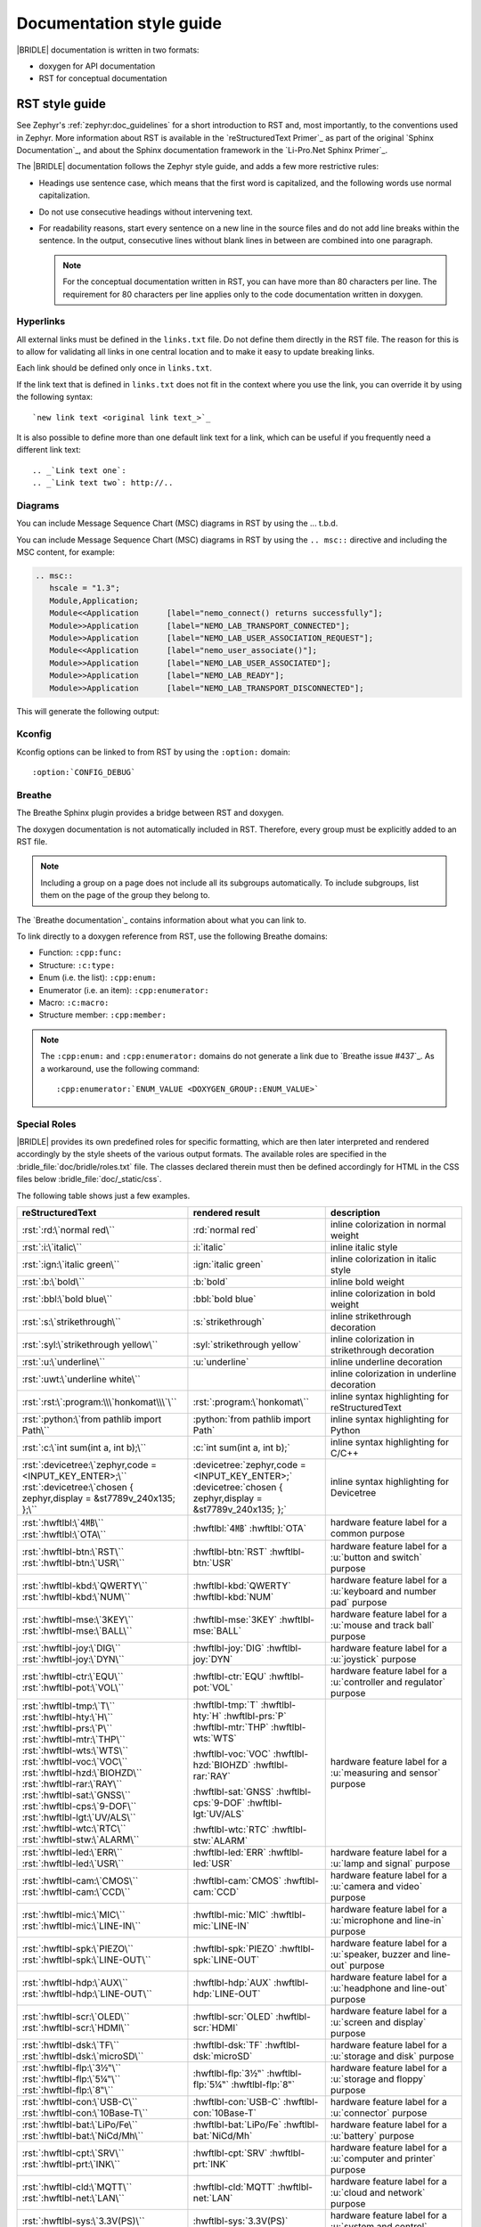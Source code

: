 .. _doc_styleguide:

Documentation style guide
#########################

|BRIDLE| documentation is written in two formats:

* doxygen for API documentation
* RST for conceptual documentation

RST style guide
***************

See Zephyr's :ref:`zephyr:doc_guidelines` for a short introduction to RST and,
most importantly, to the conventions used in Zephyr. More information about
RST is available in the `reStructuredText Primer`_ as part of the original
`Sphinx Documentation`_, and about the Sphinx documentation framework in the
`Li-Pro.Net Sphinx Primer`_.

The |BRIDLE| documentation follows the Zephyr style guide, and adds a few more
restrictive rules:

* Headings use sentence case, which means that the first word is capitalized,
  and the following words use normal capitalization.
* Do not use consecutive headings without intervening text.
* For readability reasons, start every sentence on a new line in the source
  files and do not add line breaks within the sentence. In the output,
  consecutive lines without blank lines in between are combined into one
  paragraph.

  .. note::

     For the conceptual documentation written in RST, you can have more than
     80 characters per line. The requirement for 80 characters per line applies
     only to the code documentation written in doxygen.

Hyperlinks
==========

All external links must be defined in the ``links.txt`` file. Do not define
them directly in the RST file. The reason for this is to allow for validating
all links in one central location and to make it easy to update breaking links.

Each link should be defined only once in ``links.txt``.

If the link text that is defined in ``links.txt`` does not fit in the context
where you use the link, you can override it by using the following syntax::

   `new link text <original link text_>`_

It is also possible to define more than one default link text for a link, which
can be useful if you frequently need a different link text::

   .. _`Link text one`:
   .. _`Link text two`: http://..

Diagrams
========

You can include Message Sequence Chart (MSC) diagrams in RST by using the
... t.b.d.

You can include Message Sequence Chart (MSC) diagrams in RST by using the
``.. msc::`` directive and including the MSC content, for example:

.. code-block:: python

   .. msc::
      hscale = "1.3";
      Module,Application;
      Module<<Application      [label="nemo_connect() returns successfully"];
      Module>>Application      [label="NEMO_LAB_TRANSPORT_CONNECTED"];
      Module>>Application      [label="NEMO_LAB_USER_ASSOCIATION_REQUEST"];
      Module<<Application      [label="nemo_user_associate()"];
      Module>>Application      [label="NEMO_LAB_USER_ASSOCIATED"];
      Module>>Application      [label="NEMO_LAB_READY"];
      Module>>Application      [label="NEMO_LAB_TRANSPORT_DISCONNECTED"];

This will generate the following output:

.. msc::
   hscale = "1.3";
   Module,Application;
   Module<<Application      [label="nemo_connect() returns successfully"];
   Module>>Application      [label="NEMO_LAB_TRANSPORT_CONNECTED"];
   Module>>Application      [label="NEMO_LAB_USER_ASSOCIATION_REQUEST"];
   Module<<Application      [label="nemo_user_associate()"];
   Module>>Application      [label="NEMO_LAB_USER_ASSOCIATED"];
   Module>>Application      [label="NEMO_LAB_READY"];
   Module>>Application      [label="NEMO_LAB_TRANSPORT_DISCONNECTED"];

Kconfig
=======

Kconfig options can be linked to from RST by using the ``:option:`` domain::

   :option:`CONFIG_DEBUG`

Breathe
=======

The Breathe Sphinx plugin provides a bridge between RST and doxygen.

The doxygen documentation is not automatically included in RST. Therefore,
every group must be explicitly added to an RST file.

.. code-block:: python
   :caption: Example of how to include a doxygen group

   .. doxygengroup:: nemo_lab_transport
      :project: bridle
      :members:

.. note::

   Including a group on a page does not include all its subgroups
   automatically. To include subgroups, list them on the page of the group
   they belong to.

The `Breathe documentation`_ contains information about what you can link to.

To link directly to a doxygen reference from RST, use the following
Breathe domains:

* Function: ``:cpp:func:``
* Structure: ``:c:type:``
* Enum (i.e. the list): ``:cpp:enum:``
* Enumerator (i.e. an item): ``:cpp:enumerator:``
* Macro: ``:c:macro:``
* Structure member: ``:cpp:member:``

.. note::

   The ``:cpp:enum:`` and ``:cpp:enumerator:`` domains do not generate a link
   due to `Breathe issue #437`_. As a workaround, use the following command::

      :cpp:enumerator:`ENUM_VALUE <DOXYGEN_GROUP::ENUM_VALUE>`

Special Roles
=============

|BRIDLE| provides its own predefined roles for specific formatting, which
are then later interpreted and rendered accordingly by the style sheets of
the various output formats. The available roles are specified in the
:bridle_file:`doc/bridle/roles.txt` file. The classes declared therein
must then be defined accordingly for HTML in the CSS files below
:bridle_file:`doc/_static/css`.

The following table shows just a few examples.

.. list-table::
   :header-rows: 1

   * - reStructuredText
     - rendered result
     - description

   * - :rst:`:rd:\`normal red\``
     - :rd:`normal red`
     - inline colorization in normal weight

   * - :rst:`:i:\`italic\``
     - :i:`italic`
     - inline italic style

   * - :rst:`:ign:\`italic green\``
     - :ign:`italic green`
     - inline colorization in italic style

   * - :rst:`:b:\`bold\``
     - :b:`bold`
     - inline bold weight

   * - :rst:`:bbl:\`bold blue\``
     - :bbl:`bold blue`
     - inline colorization in bold weight

   * - :rst:`:s:\`strikethrough\``
     - :s:`strikethrough`
     - inline strikethrough decoration

   * - :rst:`:syl:\`strikethrough yellow\``
     - :syl:`strikethrough yellow`
     - inline colorization in strikethrough decoration

   * - :rst:`:u:\`underline\``
     - :u:`underline`
     - inline underline decoration

   * - :rst:`:uwt:\`underline white\``
     - .. rst-class:: lightgray-box

          :uwt:`underline white`

     - inline colorization in underline decoration

   * - :rst:`:rst:\`:program:\\\`honkomat\\\`\``
     - :rst:`:program:\`honkomat\``
     - inline syntax highlighting for reStructuredText

   * - :rst:`:python:\`from pathlib import Path\``
     - :python:`from pathlib import Path`
     - inline syntax highlighting for Python

   * - :rst:`:c:\`int sum(int a, int b);\``
     - :c:`int sum(int a, int b);`
     - inline syntax highlighting for C/C++

   * - | :rst:`:devicetree:\`zephyr,code = <INPUT_KEY_ENTER>;\``
       | :rst:`:devicetree:\`chosen { zephyr,display = &st7789v_240x135; };\``
     - | :devicetree:`zephyr,code = <INPUT_KEY_ENTER>;`
       | :devicetree:`chosen { zephyr,display = &st7789v_240x135; };`
     - inline syntax highlighting for Devicetree

   * - | :rst:`:hwftlbl:\`4㎆\``
       | :rst:`:hwftlbl:\`OTA\``

     - :hwftlbl:`4㎆`
       :hwftlbl:`OTA`

     - hardware feature label for a common purpose

   * - | :rst:`:hwftlbl-btn:\`RST\``
       | :rst:`:hwftlbl-btn:\`USR\``

     - :hwftlbl-btn:`RST`
       :hwftlbl-btn:`USR`

     - hardware feature label for a :u:`button and switch` purpose

   * - | :rst:`:hwftlbl-kbd:\`QWERTY\``
       | :rst:`:hwftlbl-kbd:\`NUM\``

     - :hwftlbl-kbd:`QWERTY`
       :hwftlbl-kbd:`NUM`

     - hardware feature label for a :u:`keyboard and number pad` purpose

   * - | :rst:`:hwftlbl-mse:\`3KEY\``
       | :rst:`:hwftlbl-mse:\`BALL\``

     - :hwftlbl-mse:`3KEY`
       :hwftlbl-mse:`BALL`

     - hardware feature label for a :u:`mouse and track ball` purpose

   * - | :rst:`:hwftlbl-joy:\`DIG\``
       | :rst:`:hwftlbl-joy:\`DYN\``

     - :hwftlbl-joy:`DIG`
       :hwftlbl-joy:`DYN`

     - hardware feature label for a :u:`joystick` purpose

   * - | :rst:`:hwftlbl-ctr:\`EQU\``
       | :rst:`:hwftlbl-pot:\`VOL\``

     - :hwftlbl-ctr:`EQU`
       :hwftlbl-pot:`VOL`

     - hardware feature label for a :u:`controller and regulator` purpose

   * - | :rst:`:hwftlbl-tmp:\`T\``
       | :rst:`:hwftlbl-hty:\`H\``
       | :rst:`:hwftlbl-prs:\`P\``
       | :rst:`:hwftlbl-mtr:\`THP\``
       | :rst:`:hwftlbl-wts:\`WTS\``
       | :rst:`:hwftlbl-voc:\`VOC\``
       | :rst:`:hwftlbl-hzd:\`BIOHZD\``
       | :rst:`:hwftlbl-rar:\`RAY\``
       | :rst:`:hwftlbl-sat:\`GNSS\``
       | :rst:`:hwftlbl-cps:\`9-DOF\``
       | :rst:`:hwftlbl-lgt:\`UV/ALS\``
       | :rst:`:hwftlbl-wtc:\`RTC\``
       | :rst:`:hwftlbl-stw:\`ALARM\``

     - :hwftlbl-tmp:`T`
       :hwftlbl-hty:`H`
       :hwftlbl-prs:`P`
       :hwftlbl-mtr:`THP`
       :hwftlbl-wts:`WTS`

       :hwftlbl-voc:`VOC`
       :hwftlbl-hzd:`BIOHZD`
       :hwftlbl-rar:`RAY`

       :hwftlbl-sat:`GNSS`
       :hwftlbl-cps:`9-DOF`
       :hwftlbl-lgt:`UV/ALS`

       :hwftlbl-wtc:`RTC`
       :hwftlbl-stw:`ALARM`

     - hardware feature label for a :u:`measuring and sensor` purpose

   * - | :rst:`:hwftlbl-led:\`ERR\``
       | :rst:`:hwftlbl-led:\`USR\``

     - :hwftlbl-led:`ERR`
       :hwftlbl-led:`USR`

     - hardware feature label for a :u:`lamp and signal` purpose

   * - | :rst:`:hwftlbl-cam:\`CMOS\``
       | :rst:`:hwftlbl-cam:\`CCD\``

     - :hwftlbl-cam:`CMOS`
       :hwftlbl-cam:`CCD`

     - hardware feature label for a :u:`camera and video` purpose

   * - | :rst:`:hwftlbl-mic:\`MIC\``
       | :rst:`:hwftlbl-mic:\`LINE-IN\``

     - :hwftlbl-mic:`MIC`
       :hwftlbl-mic:`LINE-IN`

     - hardware feature label for a :u:`microphone and line-in` purpose

   * - | :rst:`:hwftlbl-spk:\`PIEZO\``
       | :rst:`:hwftlbl-spk:\`LINE-OUT\``

     - :hwftlbl-spk:`PIEZO`
       :hwftlbl-spk:`LINE-OUT`

     - hardware feature label for a :u:`speaker, buzzer and line-out` purpose

   * - | :rst:`:hwftlbl-hdp:\`AUX\``
       | :rst:`:hwftlbl-hdp:\`LINE-OUT\``

     - :hwftlbl-hdp:`AUX`
       :hwftlbl-hdp:`LINE-OUT`

     - hardware feature label for a :u:`headphone and line-out` purpose

   * - | :rst:`:hwftlbl-scr:\`OLED\``
       | :rst:`:hwftlbl-scr:\`HDMI\``

     - :hwftlbl-scr:`OLED`
       :hwftlbl-scr:`HDMI`

     - hardware feature label for a :u:`screen and display` purpose

   * - | :rst:`:hwftlbl-dsk:\`TF\``
       | :rst:`:hwftlbl-dsk:\`microSD\``

     - :hwftlbl-dsk:`TF`
       :hwftlbl-dsk:`microSD`

     - hardware feature label for a :u:`storage and disk` purpose

   * - | :rst:`:hwftlbl-flp:\`3½‟\``
       | :rst:`:hwftlbl-flp:\`5¼‟\``
       | :rst:`:hwftlbl-flp:\`8‟\``

     - :hwftlbl-flp:`3½‟`
       :hwftlbl-flp:`5¼‟`
       :hwftlbl-flp:`8‟`

     - hardware feature label for a :u:`storage and floppy` purpose

   * - | :rst:`:hwftlbl-con:\`USB-C\``
       | :rst:`:hwftlbl-con:\`10Base-T\``

     - :hwftlbl-con:`USB-C`
       :hwftlbl-con:`10Base-T`

     - hardware feature label for a :u:`connector` purpose

   * - | :rst:`:hwftlbl-bat:\`LiPo/Fe\``
       | :rst:`:hwftlbl-bat:\`NiCd/Mh\``

     - :hwftlbl-bat:`LiPo/Fe`
       :hwftlbl-bat:`NiCd/Mh`

     - hardware feature label for a :u:`battery` purpose

   * - | :rst:`:hwftlbl-cpt:\`SRV\``
       | :rst:`:hwftlbl-prt:\`INK\``

     - :hwftlbl-cpt:`SRV`
       :hwftlbl-prt:`INK`

     - hardware feature label for a :u:`computer and printer` purpose

   * - | :rst:`:hwftlbl-cld:\`MQTT\``
       | :rst:`:hwftlbl-net:\`LAN\``

     - :hwftlbl-cld:`MQTT`
       :hwftlbl-net:`LAN`

     - hardware feature label for a :u:`cloud and network` purpose

   * - | :rst:`:hwftlbl-sys:\`3.3V(PS)\``
       | :rst:`:hwftlbl-sys:\`3.3V(EN)\``

     - :hwftlbl-sys:`3.3V(PS)`
       :hwftlbl-sys:`3.3V(EN)`

     - hardware feature label for a :u:`system and control` purpose

   * - | :rst:`:hwftlbl-vdd:\`5V/300㎃\``
       | :rst:`:hwftlbl-vdd:\`3.3V/500㎃\``
       | :rst:`:hwftlbl-vdd:\`3.3V(OUT)\``

     - :hwftlbl-vdd:`5V/300㎃`

       :hwftlbl-vdd:`3.3V/500㎃`
       :hwftlbl-vdd:`3.3V(OUT)`

     - hardware feature label for a :u:`power and voltage distribution` purpose

   * - | :rst:`:hwftlbl-dbg:\`UF2\``
       | :rst:`:hwftlbl-dbg:\`SWD\``
       | :rst:`:hwftlbl-dbg:\`JTAG\``

     - :hwftlbl-dbg:`UF2`
       :hwftlbl-dbg:`SWD`
       :hwftlbl-dbg:`JTAG`

     - hardware feature label for a :u:`debug and development` purpose

   * - | :rst:`:hwftlbl-pio:\`20\``
       | :rst:`:hwftlbl-pwm:\`16\``
       | :rst:`:hwftlbl-pcm:\`1\``
       | :rst:`:hwftlbl-dac:\`2\``
       | :rst:`:hwftlbl-adc:\`4\``
       | :rst:`:hwftlbl-i2s:\`1\``
       | :rst:`:hwftlbl-i2c:\`1\``
       | :rst:`:hwftlbl-spi:\`2\``
       | :rst:`:hwftlbl-hsi:\`2\``
       | :rst:`:hwftlbl-can:\`2\``
       | :rst:`:hwftlbl-uart:\`2\``
       | :rst:`:hwftlbl-usart:\`2\``
       | :rst:`:hwftlbl-mmc:\`1\``
       | :rst:`:hwftlbl-sdc:\`1\``
       | :rst:`:hwftlbl-tfc:\`1\``
       | :rst:`:hwftlbl-csi:\`1\``
       | :rst:`:hwftlbl-dsi:\`1\``
       | :rst:`:hwftlbl-dpp:\`1\``
       | :rst:`:hwftlbl-tsi:\`1\``

     - :hwftlbl-pio:`20`
       :hwftlbl-pwm:`16`
       :hwftlbl-pcm:`1`

       :hwftlbl-dac:`2`
       :hwftlbl-adc:`4`

       :hwftlbl-i2s:`1`
       :hwftlbl-i2c:`1`
       :hwftlbl-spi:`2`
       :hwftlbl-hsi:`2`

       :hwftlbl-can:`2`
       :hwftlbl-uart:`2`
       :hwftlbl-usart:`2`

       :hwftlbl-mmc:`1`
       :hwftlbl-sdc:`1`
       :hwftlbl-tfc:`1`

       :hwftlbl-csi:`1`
       :hwftlbl-dsi:`1`
       :hwftlbl-dpp:`1`
       :hwftlbl-tsi:`1`

     - hardware feature label for a :u:`function and interface` purpose

       - Total number of PIO (Parallel In-/Output)
       - Total number of PWM (Pulse-Width Modulation)
       - Total number of PCM (Pulse-Code Modulation)
       - Total number of DAC (Digital-to-Analog Converter)
       - Total number of ADC (Analog-to-Digital Converter)
       - Total number of I2S (Inter-IC Sound)
       - Total number of I2C (Inter-Integrated Circuit)
       - Total number of SPI (Serial Peripheral Interface)
       - Total number of HSI (High-Speed Synchronous Serial Interface)
       - Total number of CAN (Controller Area Network)
       - Total number of UART (Universal Asynchronous Receiver-Transmitter)
       - Total number of USART (Universal Synchronous and Asynchronous Receiver-Transmitter)
       - Total number of MMC/SD/TF (Multi-Media-/Secure-Digital-Card or TransFlash)
       - Total number of CSI (Camera Sensor Interface, e.g. MIPI)
       - Total number of DSI (Display Serial Interface, e.g. MIPI)
       - Total number of DPP (Display Parallel Port, e.g. RGB444/HS/VS/CLK)
       - Total number of TS (Touch-Screen Interface)

   * - | :rst:`:rpi-pico-gnd:\`GND\``
       | :rst:`:rpi-pico-vdd:\`VSYS\``

     - :rpi-pico-gnd:`GND`

       :rpi-pico-vdd:`VSYS`

     - Raspberry Pi Pico :u:`signal line label` special purpose

       - Total number of GND (Ground potential)
       - Total number of VSYS (Voltage level of System)

   * - | :rst:`:rpi-pico-sys:\`RUN\``
       | :rst:`:rpi-pico-swd:\`SWCLK\``

     - :rpi-pico-sys:`RUN`

       :rpi-pico-swd:`SWCLK`

     - Raspberry Pi Pico :u:`signal line label` special purpose

       - Total number of RUN (Reset)
       - Total number of SWCLK (Serial Wire Clock)

   * - | :rst:`:rpi-pico-pio:\`GPIO28\``
       | :rst:`:rpi-pico-pwm:\`PWM12\``
       | :rst:`:rpi-pico-adc:\`ADC_CH2\``

     - :rpi-pico-pio:`GPIO28`

       :rpi-pico-pwm:`PWM12`

       :rpi-pico-adc:`ADC_CH2`

     - Raspberry Pi Pico :u:`signal line label` special purpose

       - Total number of GPIO28 (General Purpose I/O line ``28``)
       - Total number of PWM12 (PWM output line ``12``)
       - Total number of ADC_CH2 (ADC input channel ``2``)

   * - | :rst:`:rpi-pico-spi-dfl:\`SPI0_SCK\``
       | :rst:`:rpi-pico-spi:\`SPI1_CSN\``

     - :rpi-pico-spi-dfl:`SPI0_SCK`

       :rpi-pico-spi:`SPI1_CSN`

     - Raspberry Pi Pico :u:`signal line label` special purpose

       - Total number of SPI0_SCK (Serial Clock line on default SPI ``0``)
       - Total number of SPI1_CSN (Chip Select Negative line on SPI ``1``)

   * - | :rst:`:rpi-pico-i2c-dfl:\`I2C0_SDA\``
       | :rst:`:rpi-pico-i2c:\`I2C1_SCL\``

     - :rpi-pico-i2c-dfl:`I2C0_SDA`

       :rpi-pico-i2c:`I2C1_SCL`

     - Raspberry Pi Pico :u:`signal line label` special purpose

       - Total number of I2C0_SDA (Serial Data line on default I2C ``0``)
       - Total number of I2C1_SCL (Serial Clock line on I2C ``1``)

   * - | :rst:`:rpi-pico-uart-dfl:\`UART0_TX\``
       | :rst:`:rpi-pico-uart:\`UART1_RX\``

     - :rpi-pico-uart-dfl:`UART0_TX`

       :rpi-pico-uart:`UART1_RX`

     - Raspberry Pi Pico :u:`signal line label` special purpose

       - Total number of UART0_TX (Data Transmit line on default UART ``0``)
       - Total number of UART1_RX (Data Receive line on UART ``1``)

Special Replacements
====================

Special technical or domain specific UNICODE characters can be used by
replacements without having to know their exact numeric code when entering
text. For this purpose, the individually maintained list exists in the file
:bridle_file:`doc/bridle/unicode.txt`.

The following table shows just a few examples.

.. list-table::
   :header-rows: 1

   * - reStructuredText
     - rendered result
     - unicode
     - description

   * - :rst:`Lorem |nbsp| |nbsp| |nbsp| ipsum`
     - Lorem |nbsp| |nbsp| |nbsp| ipsum
     - U+000A0
     - nob-space / non-breaking space

   * - :rst:`|curs|`
     - |curs|
     - U+000A4
     - currency sign (the old German "pig")

   * - :rst:`|copy|`
     - |copy|
     - U+000A9
     - copyright sign

   * - :rst:`|regs|`
     - |regs|
     - U+000AE
     - registered sign

   * - :rst:`|!!| / |!?|`
     - |!!| / |!?|
     - U+0203C, U+02049
     - double exclamation  and exclamation questionmark

   * - :rst:`|?| / |!|`
     - |?| / |!|
     - U+02753, U+02757
     - red question and exclamation mark

   * - :rst:`|candle| |star| |open book|`
     - |candle| |star| |open book|
     - U+1F56F, U+02B50, U+1F4D6
     - Emojis: candle, star, open book

   * - :rst:`|secret| |free of charge| |open for business| |passing grade|`
     - |secret| |free of charge| |open for business| |passing grade|
     - U+03299, U+1F21A, U+1F23A, U+1F234
     - CJK signes: secret, free of charge, open for business, passing grade

   * - :rst:`|oneq|`
     - |oneq|
     - U+000BC
     - vulgar fraction one quarter

   * - :rst:`|oneq|`
     - |oneq|
     - U+000BC
     - vulgar fraction one quarter

   * - :rst:`|oneh|`
     - |oneh|
     - U+000BD
     - vulgar fraction one half

   * - :rst:`|threeq|`
     - |threeq|
     - U+000BE
     - vulgar fraction three quarters

   * - :rst:`|sup2| |sup3| |/| |sub3| |sub2|`
     - |sup2| |sup3| |/| |sub3| |sub2|
     - U+0338F
     - special fraction

   * - :rst:`X |sup7| |sup(| |sup8| |sup-| |sup9| |sup)|`
     - X |sup7| |sup(| |sup8| |sup-| |sup9| |sup)|
     - U+02070 |...| U+0207E
     - superscript formatter

   * - :rst:`X |sub7| |sub(| |sub8| |sub-| |sub9| |sub)|`
     - X |sub7| |sub(| |sub8| |sub-| |sub9| |sub)|
     - U+02080 |...| U+0208E
     - subscript formatter

   * - :rst:`N = J/m = |kg| |*| m |*| s |sup-| |sup2|`
     - N = J/m = |kg| |*| m |*| s |sup-| |sup2|
     - U+02044, U+0207B, U+000B2
     - Newton in Joule per meter and in SI units

   * - :rst:`8 |nm| = 8 |*| 10 |sup-| |sup3| |um|`
     - 8 |nm| = 8 |*| 10 |sup-| |sup3| |um|
     - U+0339A, U+0339B
     - nano, micro meter

   * - :rst:`|nm|/|um|/|mm|/|cm|/|dm|/|km|`
     - |nm|/|um|/|mm|/|cm|/|dm|/|km|
     - U+0339A |...| U+0339E
     - nano, micro, milli, centi, deci, kilo meter

   * - :rst:`|mm2|/|cm2|/|dm2|/|km2|`
     - |mm2|/|cm2|/|dm2|/|km2|
     - U+0339F |...| U+033A2
     - square milli, centi, deci, kilo meter squared

   * - :rst:`|mm3|/|cm3|/|dm3|/|km3|`
     - |mm3|/|cm3|/|dm3|/|km3|
     - U+033A3 |...| U+033A6
     - square milli, centi, deci, kilo meter cubed

   * - :rst:`|ul|/|ml|/|dl|`
     - |ul|/|ml|/|dl|
     - U+03395 |...| U+03397
     - micro, milli, deci litre

   * - :rst:`|ug|/|mg|/|kg|`
     - |ug|/|mg|/|kg|
     - U+0338D |...| U+0338F
     - micro, milli, kilo gramm

   * - :rst:`|ps|/|ns|/|us|/|ms|`
     - |ps|/|ns|/|us|/|ms|
     - U+033B0 |...| U+033B3
     - pico, nano, micro, milli, second

   * - :rst:`|Hz|/|kHz|/|MHz|/|GHz|/|THz|`
     - |Hz|/|kHz|/|MHz|/|GHz|/|THz|
     - U+03390 |...| U+03394
     - kilo, mega, giga, tera, hertz

   * - :rst:`|pA|/|nA|/|uA|/|mA|/A/|kA|`
     - |pA|/|nA|/|uA|/|mA|/A/|kA|
     - U+03380 |...| U+03384
     - pico, nano, micro, milli, kilo ampere

   * - :rst:`|pV|/|nV|/|uV|/|mV|/V/|kV|/|MV|`
     - |pV|/|nV|/|uV|/|mV|/V/|kV|/|MV|
     - U+033B4 |...| U+033B9
     - pico, nano, micro, milli, kilo, mega volt

   * - :rst:`|pW|/|nW|/|uW|/|mW|/W/|kW|/|MW|`
     - |pW|/|nW|/|uW|/|mW|/W/|kW|/|MW|
     - U+033BA |...| U+033BF
     - pico, nano, micro, milli, kilo, mega watt

   * - :rst:`|mO|/|O|/|kO|/|MO|`
     - |mO|/|O|/|kO|/|MO|
     - U+003A9, U+033C0, U+033C1
     - milli, kilo, mega ohm

   * - :rst:`|mO|/|O|/|kO|/|MO|`
     - |mO|/|O|/|kO|/|MO|
     - U+003A9, U+033C0, U+033C1
     - milli, kilo, mega ohm

   * - :rst:`|pF|/|nF|/|uF|`
     - |pF|/|nF|/|uF|
     - U+0338A, U+0338B, U+0338C
     - pico, nano, micro farad

   * - :rst:`|uH|/|mH|`
     - |uH|/|mH|
     - U+000B5, simulated
     - micro, milli henry

   * - :rst:`L = 500 |uH| = 0.5 |mH|`
     - L = 500 |uH| = 0.5 |mH|
     - U+000B5, simulated
     - micro, milli henry in equation

   * - :rst:`|Theta| = 20000 |x| 20 |uA| = 400 |mA|`
     - |Theta| = 20000 |x| 20 |uA| = 400 |mA|
     - U+00398, U+000D7, U+03382, U+03383
     - Greek capital letter theta symbol and micro / milli ampere

   * - :rst:`|theta| = 20 |°C| = 293.15 |K|`
     - |theta| = 20 |°C| = 293.15 |K|
     - U+003D1, U+02103, U+0212A
     - Greek theta symbol and degree Celsius and Kelvin sign

   * - :rst:`|kb|/|kB|/|MB|/|GB|`
     - |kb|/|kB|/|MB|/|GB|
     - U+03385, U+03386, U+03387
     - kilo bit / kilo, mega, giga byte

Doxygen style guide
*******************

This style guide covers guidelines for the doxygen-based API documentation.

General documentation guidelines
================================

#. Always use full sentences, except for descriptions for variables, structs,
   and enums, where sentence fragments with no verb are accepted, and always
   end everything with period.
#. Everything that is documented must belong to a group (see below).
#. Use capitalization sparingly. When in doubt, use lowercase.
#. Line breaks: In doxygen, break after 80 characters (following the dev
   guidelines). In RST, break after each sentence.
#. **@note** and **@warning** should only be used in the details section, and
   only when really needed for emphasis. Use notes for emphasis and warnings
   if things will really really go wrong if you ignore the warning.

File headers and groups
=======================

#. **@file** element is always required at the start of a file.
#. There is no need to use **@brief** for **@file**.
#. **@defgroup** or **@addgroup** usually follows **@file**.
   You can divide a file into several groups as well.
#. **@{** must open the group, **@}** must close it.
#. **@brief** must be added for every defgroup.
#. **@details** is optional to be used within the defgroup.

.. code-block:: c
   :caption: File header and group documentation example

   /** @file
    *  @defgroup nm_lab_pool Nemo LAB attribute pool API
    *  @{
    *  @brief Nemo LAB attribute pools.
    */

   #ifdef __cplusplus
   extern "C" {
   #endif

   #include <nemo/lab.h>
   #include <nemo/uuid.h>

   /** @brief Register a primary service descriptor.
    *
    *  @param _svc LAB service descriptor.
    *  @param _svc_uuid_init Service UUID.
    */
   #define NM_LAB_POOL_SVC_GET(_svc, _svc_uuid_init) \
   {                                                 \
     struct bt_uuid *_svc_uuid = _svc_uuid_init;     \
     nm_lab_pool_svc_get(_svc, _svc_uuid);           \
   }

   [...]
   /** @brief Return a PI descriptor to the pool.
    *
    *  @param attr Attribute describing the PI descriptor to be returned.
    */
   void nm_lab_pool_pi_put(struct nm_lab_attr const *attr);

   #if CONFIG_NM_LAB_POOL_STATS != 0
   /** @brief Print basic module statistics (containing pool size usage). */
   void nm_lab_pool_stats_print(void);
   #endif

   #ifdef __cplusplus
   }
   #endif

   /**
    * @}
    */

Functions
=========

#. Do not use **@fn**. Instead, document each function where it is defined.
#. **@brief** is mandatory.

   * Start the brief with the "do sth" form.

  .. code-block:: none
     :caption: Brief documentation examples

     /** @brief Request a read operation to be executed from Secure Firmware.

     /** @brief Send Boot Keyboard Input Report.

#. **@details** is optional. It can be introduced either by using
   **@details** or by leaving a blank line after **@brief**.
#. **@param** should be used for every parameter.

   * Always add parameter description. Use a sentence fragment (no verb) with
     period at the end.
   * Make sure the parameter documentation within the function is consistently
     using the parameter type: ``[in]``, ``[out]``, or ``[in,out]``.

  .. code-block:: none
     :caption: Parameter documentation example

     * @param[out] destination Pointer to destination array where the
     *                         content is to be copied.
     * @param[in]  addr        Address to be copied from.
     * @param[in]  len         Number of bytes to copy.

#. If you include more than one **@sa** ("see also", optional), add
   them this way.

   .. code-block:: none
      :caption: See also reference example

      * @sa first_function
      * @sa second_function

#. **@return** should be used to describe a generic return value without
   a specific value (for example, "@return The length of ...",
   "@return The handle"). There is usually only one return value.

   .. code-block:: none
      :caption: Return documentation example

      * @return  Initializer that sets up the pipe, length, and byte array for
      *          content of the TX data.

#. **@retval** should be used for specific return values (for example,
   "@retval true", "@retval CONN_ERROR"). Describe the condition for each of
   the return values (for example, "If the function completes successfully",
   "If the connection cannot be established").

   .. code-block:: none
      :caption: Retval documentation example

      * @retval 0 If the operation was successful.
      *           Otherwise, a (negative) error code is returned.
      * @retval (-ENOTSUP) Special error code used when the UUID
      *           of the service does not match the expected UUID.

#. Do not use **@returns**. Use **@return** instead.

.. code-block:: c
   :caption: Complete function documentation example

   /** @brief Request a random number from the Secure Firmware.
    *
    *  This function provides a True Random Number from the on-board random
    *  number generator.
    *
    *  @note Currently, the RNG hardware is run each time this function is
    *        called. This consumes significant time and power.
    *
    *  @param[out] output  The random number. Must be at least @p len long.
    *  @param[in]  len     The length of the output array. Currently, @p len
    *                      must be 144.
    *  @param[out] olen    The length of the random number provided.
    *
    *  @retval 0        If the operation was successful.
    *  @retval -EINVAL  If @p len is invalid. Currently, @p len must be 144.
    */
   int nm_request_random_number(u8_t *output, size_t len, size_t *olen);

Enums
=====

The documentation block should precede the documented element. This is in
accordance with the `Zephyr coding style`_.

.. code-block:: c
   :caption: Enum documentation example

   /** Nemo LAB service events. */
   enum nm_lab_svc_evt {

     /** Boot mode entered. */
     NM_LAB_SVC_EVT_BOOT_MODE_ENTERED,

     /** Report mode entered. */
     NM_LAB_SVC_EVT_REPORT_MODE_ENTERED,
   };

Structs
=======

The documentation block should precede the documented element. This is in
accordance with the `Zephyr coding style`_. Make sure to add ``:members:``
when you include the API documentation in RST; otherwise, the member
documentation will not show up.

.. code-block:: c
   :caption: Struct documentation example

   /** @brief Event header structure.
    *
    *  @warning When event structure is defined event header must be placed
    *           as the first field.
    */
   struct event_header {

     /** Linked list node used to chain events. */
     sys_dlist_t node;

     /** Pointer to the event type object. */
     const struct event_type *type_id;
   };


.. note::

   Always add a name for the struct. Avoid using unnamed structs
   due to `Sphinx parser issue`_.

References
==========

To link to functions, enums, or structs from within doxygen itself, use the
``@ref`` keyword.

.. code-block:: c
   :caption: Reference documentation example

   /** @brief Event header structure.
    *  Use this structure with the function @ref function_name and
    *  this structure is related to another structure, @ref structure_name.
    */

.. note::

   Linking to functions does not currently work due to `Breathe issue #438`_.

Typedefs
========

The documentation block should precede the documented element. This is in
accordance with the `Zephyr coding style`_.

.. code-block:: c
   :caption: Typedef documentation example

   /** @brief Download client asynchronous event handler.
    *
    *  Through this callback, the application receives events, such as
    *  download of a fragment, download completion, or errors.
    *
    *  If the callback returns a non-zero value, the download stops.
    *  To resume the download, use @ref download_client_start().
    *
    *  @param[in] event  The event.
    *
    *  @retval 0 The download continues.
    *  @retval non-zero The download stops.
    */
   typedef int (*download_client_callback_t)
               (const struct download_client_evt *event);
